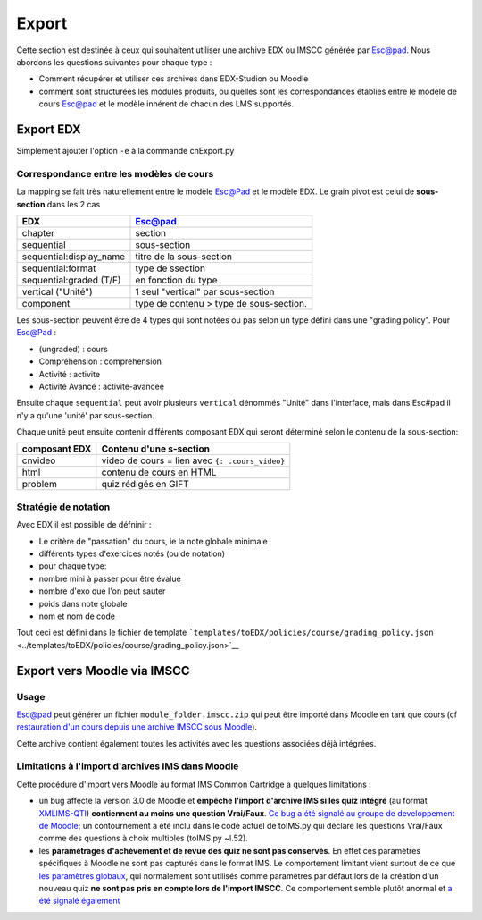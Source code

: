 Export
======

Cette section est destinée à ceux qui souhaitent utiliser une
archive EDX ou IMSCC générée par Esc@pad. Nous abordons les
questions suivantes pour chaque type :

-  Comment récupérer et utiliser ces archives dans EDX-Studion ou
   Moodle
-  comment sont structurées les modules produits, ou quelles sont
   les correspondances établies entre le modèle de cours Esc@pad et
   le modèle inhérent de chacun des LMS supportés.

Export EDX
----------

Simplement ajouter l'option ``-e`` à la commande cnExport.py

Correspondance entre les modèles de cours
~~~~~~~~~~~~~~~~~~~~~~~~~~~~~~~~~~~~~~~~~

La mapping se fait très naturellement entre le modèle Esc@Pad et le
modèle EDX. Le grain pivot est celui de **sous-section** dans les 2 cas

+----------------------------+-------------------------------------------+
| EDX                        | Esc@pad                                   |
+============================+===========================================+
| chapter                    | section                                   |
+----------------------------+-------------------------------------------+
| sequential                 | sous-section                              |
+----------------------------+-------------------------------------------+
| sequential:display\_name   | titre de la sous-section                  |
+----------------------------+-------------------------------------------+
| sequential:format          | type de ssection                          |
+----------------------------+-------------------------------------------+
| sequential:graded (T/F)    | en fonction du type                       |
+----------------------------+-------------------------------------------+
| vertical ("Unité")         | 1 seul "vertical" par sous-section        |
+----------------------------+-------------------------------------------+
| component                  | type de contenu > type de sous-section.   |
+----------------------------+-------------------------------------------+

Les sous-section peuvent être de 4 types qui sont notées ou pas selon un
type défini dans une "grading policy". Pour Esc@Pad :

-  (ungraded) : cours
-  Compréhension : comprehension
-  Activité : activite
-  Activité Avancé : activite-avancee

Ensuite chaque ``sequential`` peut avoir plusieurs ``vertical`` dénommés
"Unité" dans l'interface, mais dans Esc#pad il n'y a qu'une 'unité' par
sous-section.

Chaque unité peut ensuite contenir différents composant EDX qui seront
déterminé selon le contenu de la sous-section:

+-------------------+--------------------------------------------------+
| composant EDX     | Contenu d'une s-section                          |
+===================+==================================================+
| cnvideo           | video de cours = lien avec ``{: .cours_video}``  |
+-------------------+--------------------------------------------------+
| html              | contenu de cours en HTML                         |
+-------------------+--------------------------------------------------+
| problem           | quiz rédigés en GIFT                             |
+-------------------+--------------------------------------------------+

Stratégie de notation
~~~~~~~~~~~~~~~~~~~~~

Avec EDX il est possible de défninir :

-  Le critère de "passation" du cours, ie la note globale minimale
-  différents types d'exercices notés (ou de notation)
-  pour chaque type:
-  nombre mini à passer pour être évalué
-  nombre d'exo que l'on peut sauter
-  poids dans note globale
-  nom et nom de code

Tout ceci est défini dans le fichier de template
```templates/toEDX/policies/course/grading_policy.json`` <../templates/toEDX/policies/course/grading_policy.json>`__

Export vers Moodle via IMSCC
----------------------------

Usage
~~~~~

.. raw:: html

   <!-- FIXME :
   - howto retrieve IMSCC archive
   - global structure
   -->

Esc@pad peut générer un fichier ``module_folder.imscc.zip`` qui peut
être importé dans Moodle en tant que cours (cf `restauration d'un cours
depuis une archive IMSCC sous
Moodle <https://docs.moodle.org/28/en/IMS_Common_Cartridge_import_and_export>`__).

Cette archive contient également toutes les activités avec les questions
associées déjà intégrées.

Limitations à l'import d'archives IMS dans Moodle
~~~~~~~~~~~~~~~~~~~~~~~~~~~~~~~~~~~~~~~~~~~~~~~~~

Cette procédure d'import vers Moodle au format IMS Common Cartridge a
quelques limitations :

-  un bug affecte la version 3.0 de Moodle et **empêche l'import
   d'archive IMS si les quiz intégré** (au format
   `XMLIMS-QTI <http://www.imsglobal.org/question/qtiv1p2/imsqti_asi_bindv1p2.html#1439623>`__)
   **contiennent au moins une question Vrai/Faux**. `Ce bug a été signalé au groupe de developpement de
   Moodle <https://tracker.moodle.org/browse/MDL-53337>`__; un
   contournement a été inclu dans le code actuel de toIMS.py qui déclare
   les questions Vrai/Faux comme des questions à choix multiples
   (toIMS.py ~l.52).
-  les **paramétrages d'achèvement et de revue des quiz ne sont pas
   conservés**. En effet ces paramètres spécifiques à Moodle ne sont pas
   capturés dans le format IMS. Le comportement limitant vient surtout
   de ce que `les paramètres
   globaux <https://docs.moodle.org/29/en/Common_module_settings>`__,
   qui normalement sont utilisés comme paramètres par défaut lors de la
   création d'un nouveau quiz **ne sont pas pris en compte lors de
   l'import IMSCC**. Ce comportement semble plutôt anormal et `a été
   signalé également <https://tracker.moodle.org/browse/MDL-53422>`__

